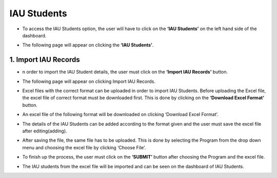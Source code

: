 IAU Students
================

* To access the IAU Students option, the user will have to click on the **‘IAU Students’** on the left hand side of the dashboard.

.. image:: ./../../images/academic/image210.png

* The following page will appear on clicking the **‘IAU Students’**.

.. image:: ./../../images/academic/image209.png

1. Import IAU Records
---------------------

* n order to import the IAU Student details, the user must click on the **‘Import IAU Records’** button.

.. image:: ./../../images/academic/image211.png

* The following page will appear on clicking Import IAU Records.

.. image:: ./../../images/academic/image197.png

* Excel files with the correct format can be uploaded in order to import IAU Students.  Before uploading the Excel file, the excel file of correct format must be downloaded first. This is done by clicking on the **‘Download Excel Format’** button.

.. image:: ./../../images/academic/image196.png

* An excel file of the following format will be downloaded on clicking ‘Download Excel Format’.

.. image:: ./../../images/academic/image199.png

* The details of the IAU Students can be added according to the format given and the user must save the excel file after editing(adding).

.. image:: ./../../images/academic/image198.png

* After saving the file, the same file has to be uploaded. This is done by selecting the Program from the drop down menu and choosing the excel file by clicking ‘Choose File’.

.. image:: ./../../images/academic/image194.png

* To finish up the process, the user must click on the **‘SUBMIT’** button after choosing the Program and the excel file.

.. image:: ./../../images/academic/image193.png

* The IAU students from the excel file will be imported and can be seen on the dashboard of  IAU Students.

.. image:: ./../../images/academic/image195.png